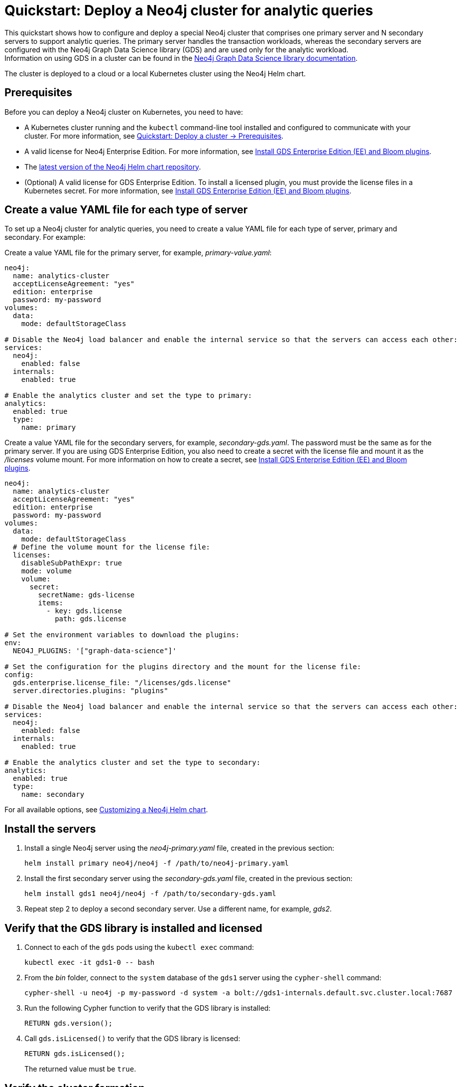 :description: How to deploy a Neo4j cluster that comprises one primary server and N secondary servers to support analytic queries.
[role=enterprise-edition]
[[quick-start-analytic-cluster]]
= Quickstart: Deploy a Neo4j cluster for analytic queries

This quickstart shows how to configure and deploy a special Neo4j cluster that comprises one primary server and N secondary servers to support analytic queries.
The primary server handles the transaction workloads, whereas the secondary servers are configured with the Neo4j Graph Data Science library (GDS) and are used only for the analytic workload. +
Information on using GDS in a cluster can be found in the link:https://neo4j.com/docs/graph-data-science/current/[Neo4j Graph Data Science library documentation].

The cluster is deployed to a cloud or a local Kubernetes cluster using the Neo4j Helm chart.

== Prerequisites

Before you can deploy a Neo4j cluster on Kubernetes, you need to have:

* A Kubernetes cluster running and the `kubectl` command-line tool installed and configured to communicate with your cluster.
For more information, see link:xref:kubernetes/quickstart-cluster/prerequisites.adoc[Quickstart: Deploy a cluster -> Prerequisites].
* A valid license for Neo4j Enterprise Edition.
For more information, see xref:/kubernetes/plugins.adoc#install-gds-ee-bloom[Install GDS Enterprise Edition (EE) and Bloom plugins].
* The xref:kubernetes/helm-charts-setup.adoc[latest version of the Neo4j Helm chart repository].
* (Optional) A valid license for GDS Enterprise Edition.
To install a licensed plugin, you must provide the license files in a Kubernetes secret.
For more information, see xref:/kubernetes/plugins.adoc#install-gds-ee-bloom[Install GDS Enterprise Edition (EE) and Bloom plugins].

== Create a value YAML file for each type of server

To set up a Neo4j cluster for analytic queries, you need to create a value YAML file for each type of server, primary and secondary.
For example:

[.tabbed-example]
=====
[.include-with-primary]
======

Create a value YAML file for the primary server, for example, _primary-value.yaml_:

[source, yaml]
----
neo4j:
  name: analytics-cluster
  acceptLicenseAgreement: "yes"
  edition: enterprise
  password: my-password
volumes:
  data:
    mode: defaultStorageClass

# Disable the Neo4j load balancer and enable the internal service so that the servers can access each other:
services:
  neo4j:
    enabled: false
  internals:
    enabled: true

# Enable the analytics cluster and set the type to primary:
analytics:
  enabled: true
  type:
    name: primary
----
======
[.include-with-secondary]
======
Create a value YAML file for the secondary servers, for example, _secondary-gds.yaml_.
The password must be the same as for the primary server.
If you are using GDS Enterprise Edition, you also need to create a secret with the license file and mount it as the _/licenses_ volume mount.
For more information on how to create a secret, see xref:/kubernetes/plugins.adoc#install-gds-ee-bloom[Install GDS Enterprise Edition (EE) and Bloom plugins].

[source, yaml]
----
neo4j:
  name: analytics-cluster
  acceptLicenseAgreement: "yes"
  edition: enterprise
  password: my-password
volumes:
  data:
    mode: defaultStorageClass
  # Define the volume mount for the license file:
  licenses:
    disableSubPathExpr: true
    mode: volume
    volume:
      secret:
        secretName: gds-license
        items:
          - key: gds.license
            path: gds.license

# Set the environment variables to download the plugins:
env:
  NEO4J_PLUGINS: '["graph-data-science"]'

# Set the configuration for the plugins directory and the mount for the license file:
config:
  gds.enterprise.license_file: "/licenses/gds.license"
  server.directories.plugins: "plugins"

# Disable the Neo4j load balancer and enable the internal service so that the servers can access each other:
services:
  neo4j:
    enabled: false
  internals:
    enabled: true

# Enable the analytics cluster and set the type to secondary:
analytics:
  enabled: true
  type:
    name: secondary

----
======
=====

For all available options, see xref:kubernetes/configuration.adoc[Customizing a Neo4j Helm chart].

== Install the servers

. Install a single Neo4j server using the _neo4j-primary.yaml_ file, created in the previous section:
+
[source, bash]
----
helm install primary neo4j/neo4j -f /path/to/neo4j-primary.yaml
----
. Install the first secondary server using the _secondary-gds.yaml_ file, created in the previous section:
+
[source, bash]
----
helm install gds1 neo4j/neo4j -f /path/to/secondary-gds.yaml
----
. Repeat step 2 to deploy a second secondary server.
Use a different name, for example, _gds2_.

== Verify that the GDS library is installed and licensed

. Connect to each of the `gds` pods using the `kubectl exec` command:
+
[source, bash]
----
kubectl exec -it gds1-0 -- bash
----
. From the _bin_ folder, connect to the `system` database of the `gds1` server using the `cypher-shell` command:
+
[source, bash]
----
cypher-shell -u neo4j -p my-password -d system -a bolt://gds1-internals.default.svc.cluster.local:7687
----
. Run the following Cypher function to verify that the GDS library is installed:
+
[source, cypher]
----
RETURN gds.version();
----
. Call `gds.isLicensed()` to verify that the GDS library is licensed:
+
[source, cypher]
----
RETURN gds.isLicensed();
----
+
The returned value must be `true`.

== Verify the cluster formation

To verify that the cluster is deployed and running, you can install a load balancer and access Neo4j from the Neo4j Browser.

. Deploy a Neo4j load balancer to the same namespace as the Neo4j cluster:
+
[source, bash]
----
helm install lb neo4j/neo4j-load-balancer --set neo4j.name="analytics-cluster"
----
. When deployed, copy the `EXTERNAL_IP` of the LoadBalancer service.
For more information, see xref:kubernetes/quickstart-cluster/access-outside-k8s.adoc[Access the Neo4j cluster from outside Kubernetes].
. In a web browser, open the Neo4j Browser at _http://EXTERNAL_IP:7474/browser_ and log in using the password you have configured in your values YAML files.
. Run the `SHOW SERVERS` command to verify that the cluster is deployed and running.
. Run the `SHOW DATABASES` command to verify that the standalone server is of type `primary` and the GDS servers are of type `secondary`.